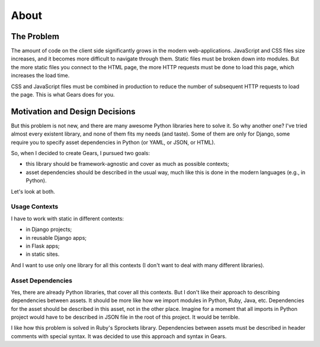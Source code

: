About
=====

The Problem
-----------

The amount of code on the client side significantly grows in the modern
web-applications. JavaScript and CSS files size increases, and it becomes more
difficult to navigate through them. Static files must be broken down into
modules. But the more static files you connect to the HTML page, the more HTTP
requests must be done to load this page, which increases the load time.

CSS and JavaScript files must be combined in production to reduce the number
of subsequent HTTP requests to load the page. This is what Gears does for you.

Motivation and Design Decisions
-------------------------------

But this problem is not new, and there are many awesome Python libraries here
to solve it. So why another one? I've tried almost every existent library, and
none of them fits my needs (and taste). Some of them are only for Django,
some require you to specify asset dependencies in Python (or YAML, or JSON,
or HTML).

So, when I decided to create Gears, I pursued two goals:

- this library should be framework-agnostic and cover as much as possible
  contexts;
- asset dependencies should be described in the usual way, much like this is
  done in the modern languages (e.g., in Python).

Let's look at both.

Usage Contexts
^^^^^^^^^^^^^^

I have to work with static in different contexts:

- in Django projects;
- in reusable Django apps;
- in Flask apps;
- in static sites.

And I want to use only one library for all this contexts (I don't want to deal
with many different libraries).

Asset Dependencies
^^^^^^^^^^^^^^^^^^

Yes, there are already Python libraries, that cover all this contexts. But I
don't like their approach to describing dependencies between assets. It should
be more like how we import modules in Python, Ruby, Java, etc. Dependencies
for the asset should be described in this asset, not in the other place.
Imagine for a moment that all imports in Python project would have to be
described in JSON file in the root of this project. It would be terrible.

I like how this problem is solved in Ruby's Sprockets library. Dependencies
between assets must be described in header comments with special syntax. It was
decided to use this approach and syntax in Gears.
